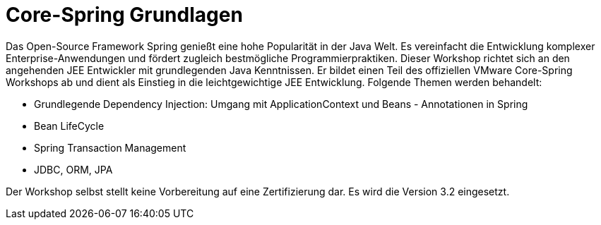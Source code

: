 = Core-Spring Grundlagen

Das Open-Source Framework Spring genießt eine hohe Popularität in der Java Welt. Es vereinfacht die Entwicklung komplexer Enterprise-Anwendungen und fördert zugleich bestmögliche Programmierpraktiken. Dieser Workshop richtet sich an den angehenden JEE Entwickler mit grundlegenden Java Kenntnissen. Er bildet einen Teil des offiziellen VMware Core-Spring Workshops ab und dient als Einstieg in die leichtgewichtige JEE Entwicklung. Folgende Themen werden behandelt:

* Grundlegende Dependency Injection: Umgang mit ApplicationContext und Beans - Annotationen in Spring
* Bean LifeCycle
* Spring Transaction Management
* JDBC, ORM, JPA

Der Workshop selbst stellt keine Vorbereitung auf eine Zertifizierung dar. Es wird die Version 3.2 eingesetzt.
